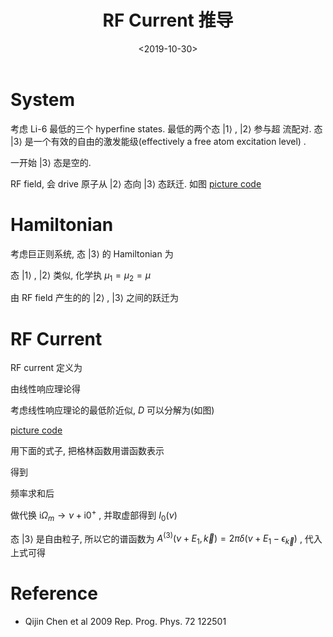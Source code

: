 #+TITLE: RF Current 推导
#+DATE: <2019-10-30>
#+CATEGORIES: 专业笔记
#+TAGS: 物理, RF谱
#+HTML: <!-- toc -->
#+HTML: <!-- more -->

* System

考虑 Li-6 最低的三个 hyperfine states. 最低的两个态 $|1\rangle$ , $|2\rangle$ 参与超
流配对. 态 $|3\rangle$ 是一个有效的自由的激发能级(effectively a free atom
excitation level) . 

一开始 $|3\rangle$ 态是空的.

RF field, 会 drive 原子从 $|2\rangle$ 态向 $|3\rangle$ 态跃迁. 如图
[[file:./2019-10-30-专业笔记-rfCurrent/level.jpg]]
[[file:./2019-10-30-专业笔记-rfCurrent/level.py][picture code]]

* Hamiltonian

考虑巨正则系统, 态 $|3\rangle$ 的 Hamiltonian 为
\begin{align}
  H_3 - \mu_3N_3 = \sum_{\vec{k}}(\epsilon_{\vec{k}} 
  - \mu_3) c_{3,\vec{k}}^{\dagger} c_{3,\vec{k}}
\end{align}
态 $|1\rangle$ , $|2\rangle$ 类似, 化学执 $\mu_1=\mu_2=\mu$

由 RF field 产生的的 $|2\rangle$ , $|3\rangle$ 之间的跃迁为
\begin{align}
  H_T = \sum_{\vec{k},\vec{p}}T_{\vec{k},\vec{p}} 
        c_{3,\vec{p}}^{\dagger} c_{2,\vec{k}} + \mathrm{h.c.}
\end{align}

* RF Current

RF current 定义为
\begin{align}
  I = -\langle \dot{N}_2\rangle = -\mathrm{i}
     \langle [H, N_2] \rangle
\end{align}
由线性响应理论得
\begin{align}
  I(\nu) = - \frac{1}{\pi}\mathrm{Im}D^R(\nu + \mu -\mu_3)
\end{align}
考虑线性响应理论的最低阶近似, $D$ 可以分解为(如图)
\begin{align}
  D_0(\mathrm{i}\Omega_{m}, \vec{0}) = \frac{1}{\beta}
  \sum_{\vec{k}}\sum_{\omega_n} G^{(2)}(\mathrm{i}\omega_n, \vec{k})
  G^{(3)}(\mathrm{i}\omega_n + \mathrm{i}\Omega_m, \vec{k})
\end{align}
[[file:./2019-10-30-专业笔记-rfCurrent/feynmanDiagram.jpg]]
[[file:./2019-10-30-专业笔记-rfCurrent/feynmanDiagram.py][picture code]]

用下面的式子, 把格林函数用谱函数表示
\begin{align}
  G^M(\vec{k}, E_n) = \frac{1}{2\pi}\int \mathrm{d}E' \frac{A(\vec{k}, E')}
  {\mathrm{i}E_n - E'}
\end{align}
得到
\begin{align}
  D_0(\mathrm{i}\Omega_{m}, \vec{0}) = \frac{1}{4\pi^2}\sum_{\vec{k}}
    \int \mathrm{d}E_1 \int \mathrm{d}E_2 \sum_{\omega_n}
    A^{(2)}(E_1, \vec{k}) A^{(3)}(E_2, \vec{k})
    \frac{1}{\mathrm{i}\omega_n-E_1} 
    \frac{1}{\mathrm{i}\omega_n + \mathrm{i}\Omega_m-E_2}
\end{align}
频率求和后
\begin{align}
  D_0(\mathrm{i}\Omega_{m}, \vec{0}) = \frac{1}{4\pi^2}\sum_{\vec{k}}
    \int \mathrm{d}E_1 \int \mathrm{d}E_2 
    A^{(2)}(E_1, \vec{k}) A^{(3)}(E_2, \vec{k})
    \left[ f(E_1) - f(E_2) \right]
    \frac{1}{\mathrm{i}\Omega_m-E_2 + E_1}
\end{align}
做代换 $\mathrm{i}\Omega_m \to \nu + \mathrm{i}0^+$ , 并取虚部得到 $I_0(\nu)$
\begin{align}
  I_0(\nu) =& -\frac{1}{\pi}(-\pi)\frac{1}{4\pi^2} \sum_{\vec{k}}
    \int \mathrm{d}E_1 \int \mathrm{d}E_2\cdot
    A^{(2)}(E_1, \vec{k}) A^{(3)}(E_2, \vec{k})
    \cdot\left[ f(E_1) - f(E_2) \right] \cdot\delta (\nu - E_2 + E_1) \\
  =&\frac{1}{4\pi^2} \sum_{\vec{k}}
    \int \mathrm{d}E_1 
    A^{(2)}(E_1, \vec{k}) A^{(3)}(\nu + E_1, \vec{k})
    \cdot\left[ f(E_1) - f(\nu + E_1) \right]
\end{align}
态 $|3\rangle$ 是自由粒子, 所以它的谱函数为 $A^{(3)}(\nu + E_1, \vec{k}) =
2\pi\delta (\nu + E_1 - \epsilon_{\vec{k}})$ , 代入上式可得
\begin{align}
  I_0(\nu) = \frac{1}{2\pi}\sum_{\vec{k}}
    A^{(2)}(\epsilon_{\vec{k}} - \nu, \vec{k})
    \cdot\left[ f(\epsilon_{\vec{k}} - \nu) - f(\epsilon_{\vec{k}}) \right]
\end{align}

* Reference 

- Qijin Chen et al 2009 Rep. Prog. Phys. 72 122501


